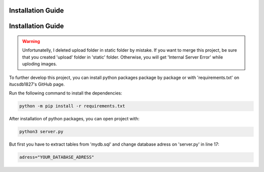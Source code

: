 Installation Guide
==================

Installation Guide
==================
.. warning::
	Unfortunatelly, I deleted upload folder in static folder by mistake. If you want to merge this project, be sure that you created 'upload' folder in 'static' folder.
	Otherwise, you will get 'Internal Server Error' while uploding images.


To further develop this project, you can install python packages package by package or with 'requirements.txt' on itucsdb1827's GitHub page.

Run the following command to install the dependencies:

.. code-block:: console

   python -m pip install -r requirements.txt

After installation of python packages, you can open project with:

.. code-block:: console

   python3 server.py
   
But first you have to extract tables from 'mydb.sql' and change database adress on 'server.py' in line 17:

.. code-block:: console

   adress="YOUR_DATABASE_ADRESS"
